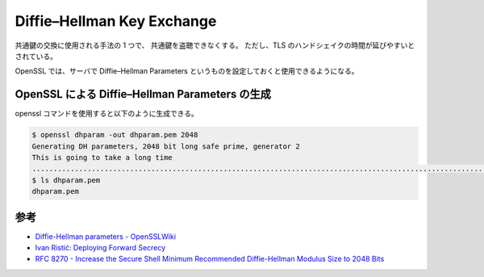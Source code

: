 Diffie–Hellman Key Exchange
==================================

.. todo:: Diffie–Hellman Key Exchange についてもう少し調査する。

共通鍵の交換に使用される手法の 1 つで、
共通鍵を盗聴できなくする。
ただし、TLS のハンドシェイクの時間が延びやすいとされている。

OpenSSL では、サーバで Diffie–Hellman Parameters というものを設定しておくと使用できるようになる。

OpenSSL による Diffie–Hellman Parameters の生成
----------------------------------------------------------

openssl コマンドを使用すると以下のように生成できる。

.. code:: console

    $ openssl dhparam -out dhparam.pem 2048
    Generating DH parameters, 2048 bit long safe prime, generator 2
    This is going to take a long time
    ................................................................................................................+.........................................................................................................................................................................+..........................................................+.............................................+............................................................................................................................................................................................+..................+..........................+............................................................+.......................................................................................+...........................................................................................................+........................................................................................................................................................................................................+.............................................................................................................................................................................................+.........................................+........................+....................................................................+...........................+............+.................................................................................+................+..................+......................................................+......................................+..........+............+...................................................................................+...........................+.............................+....................................................................................................+...........................................................+.....................................+...............................................................................+.......................+..............................................+.+.................................................................................................................+...................................................................................................................................................................+............................................+..............+......................................................................................................................................+.............................................................................................................................................................................................................+..............................................+.....................................................................................................................................+................+................................................+................................................................................................+............................+..................................................................................................................................................................................................+.+....................+.....................................................................+...................................................+..............................................+...........................................................................+.......................................+.............................................................................................................................................+...............................................................................................+...........................................................................+............................................+.................................................................................+................................................................................................................................................................................................+....................................+.....................................................+.....................................+.......+....................................................+...................................................+..............+.................................................+............................................................+............................................................................................................................................+..................................................................+..+...................................................................................................................+.....................+.......................................................................................+....................................................................................................+................................................................................................+...................+.....................................................................................+...........................+...................................................+....................................................................+.....................................................................................+.......................................+..........................................................................................................................................................................................+........................................................................................................................+.................+......................+......+.............................................................................................................................................................................................................................................+.....................................................................................+..................................................................................................+.........................................................................................................................................................+................................................................+...............................................................................................................................................................................................................................................................................................................................................................................................................................................................................+...................................................................................+....................................................+.....................................................................+..................................................+......+......................................+.........+................................................................+.......................................................................................................................................+..........................................................................................................................................................................................................................................+.............................................+......+..........................................................................................................................+......................................................+...............................+..+..........................................+...............+...................................................................+...................................................................................................................................................................................................+..................+......................................................................................................................................................................................................................................................................................................................................................................................................+.............+..........................................................................................................................................................................+..................+...............................+...................................................................................................................................+.+................................................................................+.....................................................................................................................................................................................................................................................+................................................................................................................................+.............................................................................................................................................+..........++*++*++*++*
    $ ls dhparam.pem
    dhparam.pem

参考
---------

- `Diffie-Hellman parameters - OpenSSLWiki <https://wiki.openssl.org/index.php/Diffie-Hellman_parameters>`_
- `Ivan Ristić: Deploying Forward Secrecy <https://blog.ivanristic.com/2013/06/ssl-labs-deploying-forward-secrecy.html>`_
- `RFC 8270 - Increase the Secure Shell Minimum Recommended Diffie-Hellman Modulus Size to 2048 Bits <https://tools.ietf.org/html/rfc8270>`_
